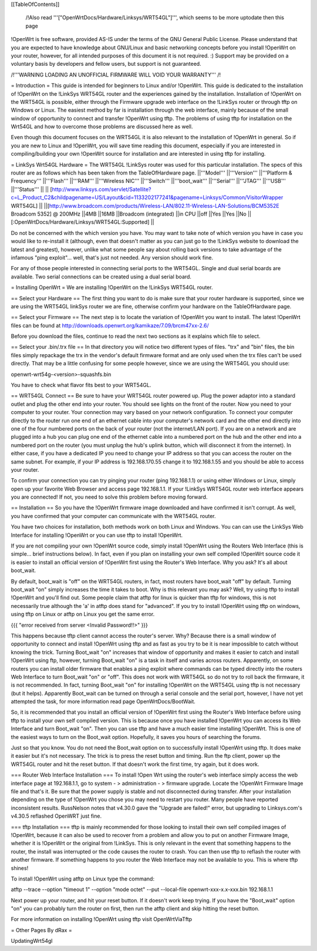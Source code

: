 [[TableOfContents]]

 /!\ Also read '''["OpenWrtDocs/Hardware/Linksys/WRT54GL"]''', which seems to be more uptodate then this page 

!OpenWrt is free software, provided AS-IS under the terms of the GNU General Public License. Please understand that you are expected to have knowledge about GNU/Linux and basic networking concepts before you install !OpenWrt on your router, however, for all intended purposes of this document it is not required. :) Support may be provided on a voluntary basis by developers and fellow users, but support is not guaranteed. 



/!\ '''WARNING  LOADING AN UNOFFICIAL FIRMWARE WILL VOID YOUR WARRANTY''' /!\

= Introduction =
This guide is intended for beginners to Linux and/or !OpenWrt.  This guide is dedicated to the installation of !OpenWrt on the !LinkSys WRT54GL router and the experiences gained by the installation.  
Installation of !OpenWrt on the WRT54GL is possible, either through the Firmware upgrade web interface on the !LinkSys router or through tftp on Windows or Linux.  The easiest method by far is installation through the web interface, mainly because of the small window of opportunity to connect and transfer !OpenWrt using tftp.  The problems of using tftp for installation on the  Wrt54GL and how to overcome those problems are discussed here as well.  

Even though this document focuses on the WRT54GL it is also relevant to the installation of !OpenWrt in general.  So if you are new to Linux and !OpenWrt, you will save time reading this document, especially if you are interested in compiling/building your own !OpenWrt source for installation and are interested in using tftp for installing.

= LinkSys Wrt54GL Hardware =
The WRT54GL !LinkSys router was used for this particular installation.  The specs of this router are as follows which has been taken from the TableOfHardware page.
||'''Model''' ||'''Version''' ||'''Platform & Frequency''' ||'''Flash''' ||'''RAM''' ||'''Wireless NIC''' ||'''Switch''' ||'''boot_wait''' ||'''Serial''' ||'''JTAG''' ||'''USB''' ||'''Status''' ||
|| [http://www.linksys.com/servlet/Satellite?c=L_Product_C2&childpagename=US/Layout&cid=1133202177241&pagename=Linksys/Common/VisitorWrapper WRT54GL] || ||[http://www.broadcom.com/products/Wireless-LAN/802.11-Wireless-LAN-Solutions/BCM5352E Broadcom 5352] @ 200MHz ||4MB ||16MB ||Broadcom (integrated) ||in CPU ||off ||Yes ||Yes ||No ||[:OpenWrtDocs/Hardware/Linksys/WRT54GL:Supported] ||

Do not be concerned with the which version you have.  You may want to take note of which version you have in case you would like to re-install it (although, even that doesn't matter as you can just go to the !LinkSys website to download the latest and greatest), however, unlike what some people say about rolling back versions to take advantage of the infamous "ping exploit"... well, that's just not needed.  Any version should work fine.

For any of those people interested in connecting serial ports to the WRT54GL.  Single and dual serial boards are available.  Two serial connections can be created using a dual serial board.

= Installing OpenWrt =
We are installing !OpenWrt on the !LinkSys WRT54GL router. 

== Select your Hardware ==
The first thing you want to do is make sure that your router hardware is supported, since we are using the WRT54GL linkSys router we are fine, otherwise confirm your hardware on the TableOfHardware page.

== Select your Firmware ==
The next step is to locate the variation of !OpenWrt you want to install. The latest !OpenWrt files can be found at http://downloads.openwrt.org/kamikaze/7.09/brcm47xx-2.6/

Before you download the files, continue to read the next two sections as it explains which file to select.

== Select your .bin/.trx file ==
In that directory you will notice two different types of files. "trx" and "bin" files, the bin files simply repackage the trx in the vendor's default firmware format and are only used when the trx files can't be used directly.  That may be a little confusing for some people however, since we are using the WRT54GL you should use:

openwrt-wrt54g-<version>-squashfs.bin  

You have to check what flavor fits best to your WRT54GL.



== WRT54GL Connect ==
Be sure to have your WRT54GL router powered up.  Plug the power adaptor into a standard outlet and plug the other end into your router.  You should see lights on the front of the router.  Now you need to your computer to your router.  Your connection may vary based on your network configuration.  To connect your computer directly to the router run one end of an ethernet cable into your computer's network card and the other end directly into one of the four numbered ports on the back of your router (not the internet/LAN port).  If you are on a network and are plugged into a hub you can plug one end of the ethernet cable into a numbered port on the hub and the other end into a numbered port on the router (you must unplug the hub's uplink button, which will disconnect it from the internet).  In either case, if you have a dedicated IP you need to change your IP address so that you can access the router on the same subnet.  For example, if your IP address is 192.168.170.55 change it to 192.168.1.55 and you should be able to access your router.

To confirm your connection you can try pinging your router (ping 192.168.1.1) or using either Windows or Linux, simply open up your favorite Web Browser and access page 192.168.1.1.  If your !LinkSys WRT54GL router web interface appears you are connected!  If not, you need to solve this problem before moving forward. 

== Installation ==
So you have the !OpenWrt firmware image downloaded and have confirmed it isn't corrupt.  As well, you have confirmed that your computer can communicate with the WRT54GL router.

You have two choices for installation, both methods work on both Linux and Windows.  You can can use the LinkSys Web Interface for installing !OpenWrt or you can use tftp to install !OpenWrt.

If you are not compiling your own !OpenWrt source code, simply install !OpenWrt using the Routers Web Interface (this is simple... brief instructions below).  In fact, even if you plan on installing your own self compiled !OpenWrt source code it is easier to install an official version of !OpenWrt first using the Router's Web Interface.  Why you ask?  It's all about boot_wait.

By default, boot_wait is "off" on the WRT54GL routers, in fact, most routers have boot_wait "off" by default.  Turning boot_wait "on" simply increases the time it takes to boot.  Why is this relevant you may ask?  Well, try using tftp to install !OpenWrt and you'll find out.  Some people claim that atftp for linux is quicker than tftp for windows, this is not necessarily true although the 'a' in atftp does stand for "advanced".  If you try to install !OpenWrt using tftp on windows, using tftp on Linux or atftp on Linux you get the same error.

{{{
"error received from server <Invalid Password!!>"
}}}

This happens because tftp client cannot access the router's server.  Why? Because there is a small window of opportunity to connect and install !OpenWrt using tftp and as fast as you try to be it is near impossible to catch without knowing the trick.  Turning Boot_wait "on" increases that window of opportunity and makes it easier to catch and install !OpenWrt using ftp, however, turning Boot_wait "on" is a task in itself and varies across routers.  Apparently, on some routers you can install older firmware that enables a ping exploit where commands can be typed directly into the routers Web Interface to turn Boot_wait "on" or "off".  This does not work with WRT54GL so do not try to roll back the firmware, it is not recommended.  In fact, turning Boot_wait "on" for installing !OpenWrt on the WRT54GL using tftp is not necessary (but it helps).  Apparently Boot_wait can be turned on through a serial console and the serial port, however, I have not yet attempted the task, for more information read page OpenWrtDocs/BootWait.

So, it is recommended that you install an official version of !OpenWrt first using the Router's Web Interface before using tftp to install your own self compiled version.  This is because once you have installed !OpenWrt you can access its Web Interface and turn Boot_wait "on".  Then you can use tftp and have a much easier time installing !OpenWrt.  This is one of the easiest ways to turn on the Boot_wait option.  Hopefully, it saves you hours of searching the forums.

Just so that you know. You do not need the Boot_wait option on to successfully install !OpenWrt using tftp.  It does make it easier but it's not necessary.  The trick is to press the reset button and timing.  Run the ftp client, power up the WRT54GL router and hit the reset button.  If that doesn't work the first time, try again, but it does work.

=== Router Web Interface Installation ===
To install !Open Wrt using the router's web interface simply access the web interface page at 192.168.1.1, go to system - > administration - > firmware upgrade.  Locate the !OpenWrt Firmware Image file and that's it.  Be sure that the power supply is stable and not disconnected during transfer.  After your installation depending on the type of !OpenWrt you chose you may need to restart you router.  Many people have reported inconsistent results.  RussNelson notes that v4.30.0 gave the "Upgrade are failed!" error, but upgrading to Linksys.com's v4.30.5 reflashed OpenWRT just fine.

=== tftp Installation ===
tftp is mainly recommended for those looking to install their own self compiled images of !OpenWrt, because it can also be used to recover from a problem and allow you to put on another Firmware Image, whether it is !OpenWrt or the original from !LinkSys.  This is only relevant in the event that something happens to the router, the install was interrupted or the code causes the router to crash.  You can then use tftp to reflash the router with another firmware.  If something happens to you router the Web Interface may not be available to you.  This is where tftp shines!

To install !OpenWrt using atftp on Linux type the command:

atftp --trace --option "timeout 1" --option "mode octet" --put --local-file openwrt-xxx-x.x-xxx.bin 192.168.1.1

Next power up your router, and hit your reset button.  If it doesn't work keep trying.  If you have the "Boot_wait" option "on" you can probably turn the router on first, then run the atftp client and skip hitting the reset button.

For more information on installing !OpenWrt using tftp visit OpenWrtViaTftp

= Other Pages By dRax =

UpdatingWrt54gl
